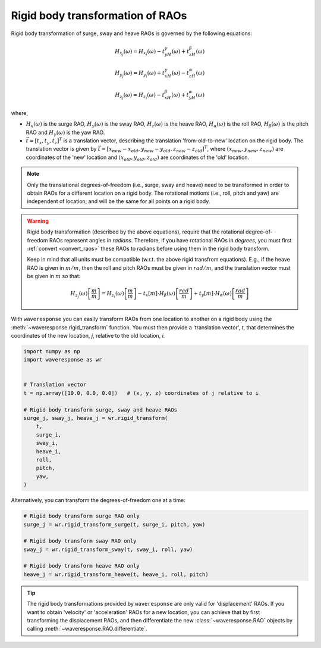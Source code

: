 Rigid body transformation of RAOs
=================================

Rigid body transformation of surge, sway and heave RAOs is governed by the following
equations:

.. math::

    H_{x_j}(\omega) = H_{x_i}(\omega) - t_yH_{\gamma}(\omega) + t_zH_{\beta}(\omega)

.. math::

    H_{y_j}(\omega) = H_{y_i}(\omega) + t_xH_{\gamma}(\omega) - t_zH_{\alpha}(\omega)

.. math::
    H_{z_j}(\omega) = H_{z_i}(\omega) - t_xH_{\beta}(\omega) + t_yH_{\alpha}(\omega)

where,

* :math:`H_x(\omega)` is the surge RAO,
  :math:`H_y(\omega)` is the sway RAO,
  :math:`H_z(\omega)` is the heave RAO,
  :math:`H_{\alpha}(\omega)` is the roll RAO,
  :math:`H_{\beta}(\omega)` is the pitch RAO and
  :math:`H_{\gamma}(\omega)` is the yaw RAO.
* :math:`\vec{t} = [t_x, t_y, t_z]^T` is a translation vector, describing the translation
  'from-old-to-new' location on the rigid body. The translation vector is given by
  :math:`\vec{t} = [x_{new} - x_{old}, y_{new} - y_{old}, z_{new} - z_{old}]^T`, where
  :math:`(x_{new}, y_{new}, z_{new})` are coordinates of the 'new' location and
  :math:`(x_{old}, y_{old}, z_{old})` are coordinates of the 'old' location.

.. note::

    Only the translational degrees-of-freedom (i.e., surge, sway and heave)
    need to be transformed in order to obtain RAOs for a different location
    on a rigid body. The rotational motions (i.e., roll, pitch and yaw) are independent
    of location, and will be the same for all points on a rigid body.

.. warning::
    Rigid body transformation (described by the above equations), require that the
    rotational degree-of-freedom RAOs represent angles in *radians*. Therefore, if you
    have rotational RAOs in *degrees*, you must first :ref:`convert <convert_raos>`
    these RAOs to radians before using them in the rigid body transform.

    Keep in mind that all units must be compatible (w.r.t. the above rigid transfrom equations).
    E.g., if the heave RAO is given in :math:`m/m`, then the roll and pitch RAOs must be given in :math:`rad/m`,
    and the translation vector must be given in :math:`m` so that:

    .. math::
        H_{z_j}(\omega) \left[\frac{m}{m}\right] = H_{z_i}(\omega) \left[\frac{m}{m}\right] - t_x \left[m\right] \cdot H_{\beta}(\omega) \left[\frac{rad}{m}\right] + t_y \left[m\right] \cdot H_{\alpha}(\omega) \left[\frac{rad}{m}\right]

With ``waveresponse`` you can easily transform RAOs from one location to another
on a rigid body using the :meth:`~waveresponse.rigid_transform` function. You must
then provide a 'translation vector', `t`, that determines the coordinates of the new
location, *j*, relative to the old location, *i*.

.. code-block:: python

    import numpy as np
    import waveresponse as wr


    # Translation vector
    t = np.array([10.0, 0.0, 0.0])   # (x, y, z) coordinates of j relative to i

    # Rigid body transform surge, sway and heave RAOs
    surge_j, sway_j, heave_j = wr.rigid_transform(
        t,
        surge_i,
        sway_i,
        heave_i,
        roll,
        pitch,
        yaw,
    )

Alternatively, you can transform the degrees-of-freedom one at a time:

.. code-block:: python

    # Rigid body transform surge RAO only
    surge_j = wr.rigid_transform_surge(t, surge_i, pitch, yaw)

    # Rigid body transform sway RAO only
    sway_j = wr.rigid_transform_sway(t, sway_i, roll, yaw)

    # Rigid body transform heave RAO only
    heave_j = wr.rigid_transform_heave(t, heave_i, roll, pitch)

.. tip::

    The rigid body transformations provided by ``waveresponse`` are only valid for
    'displacement' RAOs. If you want to obtain 'velocity' or 'acceleration' RAOs
    for a new location, you can achieve that by first transforming the displacement
    RAOs, and then differentiate the new :class:`~waveresponse.RAO` objects by calling
    :meth:`~waveresponse.RAO.differentiate`.
